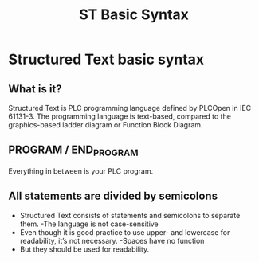 #+STARTUP: showeverything
# Slide Tags 
 #+title: ST Basic Syntax 
 #+REVEAL_HLEVEL: 1
 #+reveal_root: https://cdn.jsdelivr.net/reveal.js/3.0.0 

 
* Structured Text basic syntax

** What is it?
Structured Text is PLC programming language defined by PLCOpen in IEC 61131-3. The programming language is text-based, compared to the graphics-based ladder diagram or Function Block Diagram.

** PROGRAM / END_PROGRAM
Everything in between is your PLC program. 
[[/Users/twinflame_automation/Dropbox/orgfiles/img/structured-text-program-flow.jpg]]

** All statements are divided by semicolons
- Structured Text consists of statements and semicolons to separate them.
  -The language is not case-sensitive
- Even though it is good practice to use upper- and lowercase for readability, it’s not necessary.
  -Spaces have no function
- But they should be used for readability.







# Reveal tags 
# reveal_root: /Users/twinflame_automation/Documents/G/GitHub/reveal.js
#+OPTIONS: reveal_rolling_links:t reveal_keyboard:t reveal_overview:t num:nil
#+OPTIONS: reveal_center:t reveal_progress:t reveal_history:nil reveal_control:t
#+OPTIONS: reveal_width:1200 reveal_height:800 
#+OPTIONS: toc:nil 
# OPTIONS: org-reveal-title-slide: %t %a %e %d
#+REVEAL_MARGIN: 0.1
#+REVEAL_MIN_SCALE: 0.5
#+REVEAL_MAX_SCALE: 2.5
#+REVEAL_TRANS: slide
#+REVEAL_THEME: sky 
#+REVEAL_POSTAMBLE: <p> Created by Scooter. </p>
#+REVEAL_PLUGINS: (markdown notes)
# REVEAL_EXTRA_CSS: ./local.css
